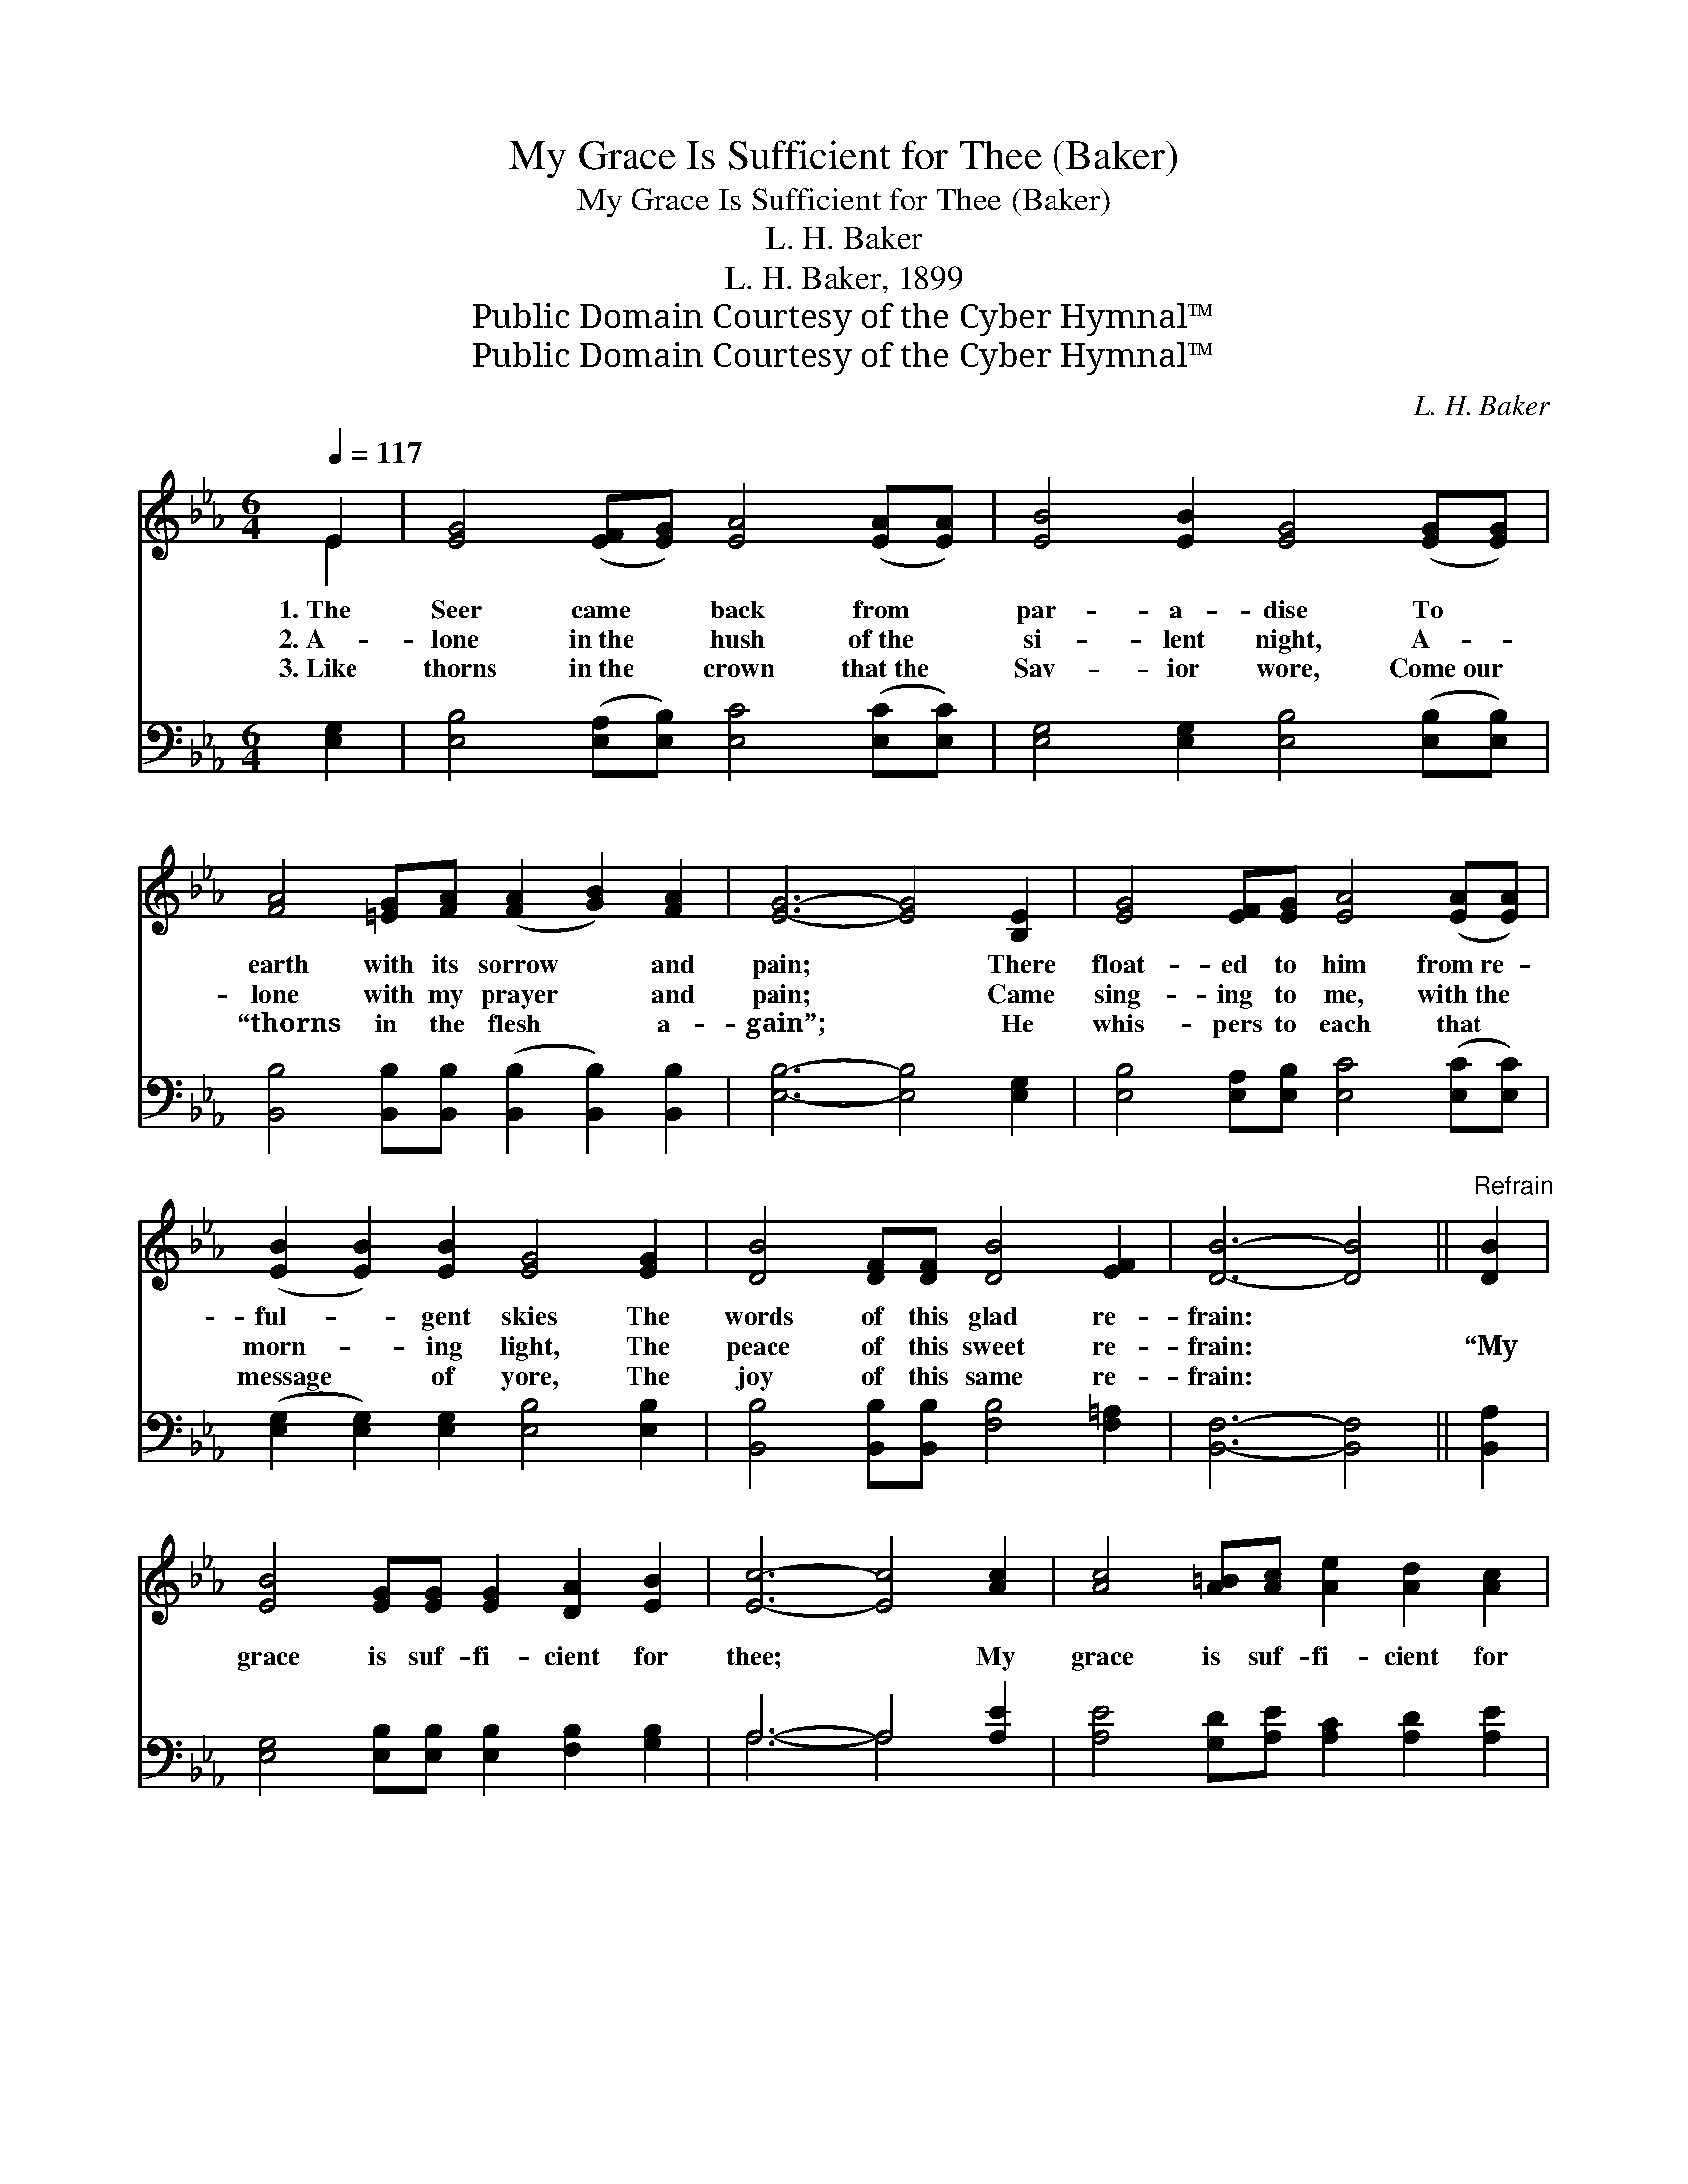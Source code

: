 X:1
T:My Grace Is Sufficient for Thee (Baker)
T:My Grace Is Sufficient for Thee (Baker)
T:L. H. Baker
T:L. H. Baker, 1899
T:Public Domain Courtesy of the Cyber Hymnal™
T:Public Domain Courtesy of the Cyber Hymnal™
C:L. H. Baker
Z:Public Domain
Z:Courtesy of the Cyber Hymnal™
%%score ( 1 2 ) ( 3 4 )
L:1/8
Q:1/4=117
M:6/4
K:Eb
V:1 treble 
V:2 treble 
V:3 bass 
V:4 bass 
V:1
 E2 | [EG]4 ([EF][EG]) [EA]4 ([EA][EA]) | [EB]4 [EB]2 [EG]4 ([EG][EG]) | %3
w: 1.~The|Seer came * back from *|par- a- dise To *|
w: 2.~A-|lone in~the * hush of~the *|si- lent night, A- *|
w: 3.~Like|thorns in~the * crown that~the *|Sav- ior wore, Come~our *|
 [FA]4 [=EG][FA] ([FA]2 [GB]2) [FA]2 | [EG]6- [EG]4 [B,E]2 | [EG]4 [EF][EG] [EA]4 ([EA][EA]) | %6
w: earth with its sorrow * and|pain; * There|float- ed to him from~re- *|
w: lone with my prayer * and|pain; * Came|sing- ing to me, with~the *|
w: “thorns in the flesh * a-|gain”; * He|whis- pers to each that *|
 ([EB]2 [EB]2) [EB]2 [EG]4 [EG]2 | [DB]4 [DF][DF] [DB]4 [EF]2 | [DB]6- [DB]4 ||"^Refrain" [DB]2 | %10
w: ful- * gent skies The|words of this glad re-|frain: *||
w: morn- * ing light, The|peace of this sweet re-|frain: *|“My|
w: message * of yore, The|joy of this same re-|frain: *||
 [EB]4 [EG][EG] [EG]2 [DA]2 [EB]2 | [Ec]6- [Ec]4 [Ac]2 | [Ac]4 [A=B][Ac] [Ae]2 [Ad]2 [Ac]2 | %13
w: |||
w: grace is suf- fi- cient for|thee; * My|grace is suf- fi- cient for|
w: |||
 [GB]6- [GB]4 [GB][GB] | [Ge]4 [GB][GB] [GB]2 [FA]2 [EG]2 | [FA]2 [DF]8 [DB]2 | %16
w: |||
w: thee; * For My|strength is made per- fect in|weak- ness; My|
w: |||
 [Fd]4 [Ac][GB] [FA]2 [EG]2 [DF]2 | [B,E]6- [B,E]4 |] %18
w: ||
w: grace is suf- fi- cient for|thee.” *|
w: ||
V:2
 E2 | x12 | x12 | x12 | x12 | x12 | x12 | x12 | x10 || x2 | x12 | x12 | x12 | x12 | x12 | x12 | %16
 x12 | x10 |] %18
V:3
 [E,G,]2 | [E,B,]4 ([E,A,][E,B,]) [E,C]4 ([E,C][E,C]) | [E,G,]4 [E,G,]2 [E,B,]4 ([E,B,][E,B,]) | %3
 [B,,B,]4 [B,,B,][B,,B,] ([B,,B,]2 [B,,B,]2) [B,,B,]2 | [E,B,]6- [E,B,]4 [E,G,]2 | %5
 [E,B,]4 [E,A,][E,B,] [E,C]4 ([E,C][E,C]) | ([E,G,]2 [E,G,]2) [E,G,]2 [E,B,]4 [E,B,]2 | %7
 [B,,B,]4 [B,,B,][B,,B,] [F,B,]4 [F,=A,]2 | [B,,F,]6- [B,,F,]4 || [B,,A,]2 | %10
 [E,G,]4 [E,B,][E,B,] [E,B,]2 [F,B,]2 [G,B,]2 | A,6- A,4 [A,E]2 | %12
 [A,E]4 [G,D][A,E] [A,C]2 [A,D]2 [A,E]2 | [E,E]6- [E,E]4 [E,E][E,E] | %14
 [E,B,]4 [E,E][E,E] [E,E]2 [E,B,]2 [E,B,]2 | [B,,B,]2 [B,,B,]8 [B,,F,]2 | %16
 [B,,B,]4 [B,,B,][B,,B,] [B,,B,]2 [B,,B,]2 [B,,A,]2 | [E,G,]6- [E,G,]4 |] %18
V:4
 x2 | x12 | x12 | x12 | x12 | x12 | x12 | x12 | x10 || x2 | x12 | A,6- A,4 x2 | x12 | x12 | x12 | %15
 x12 | x12 | x10 |] %18

